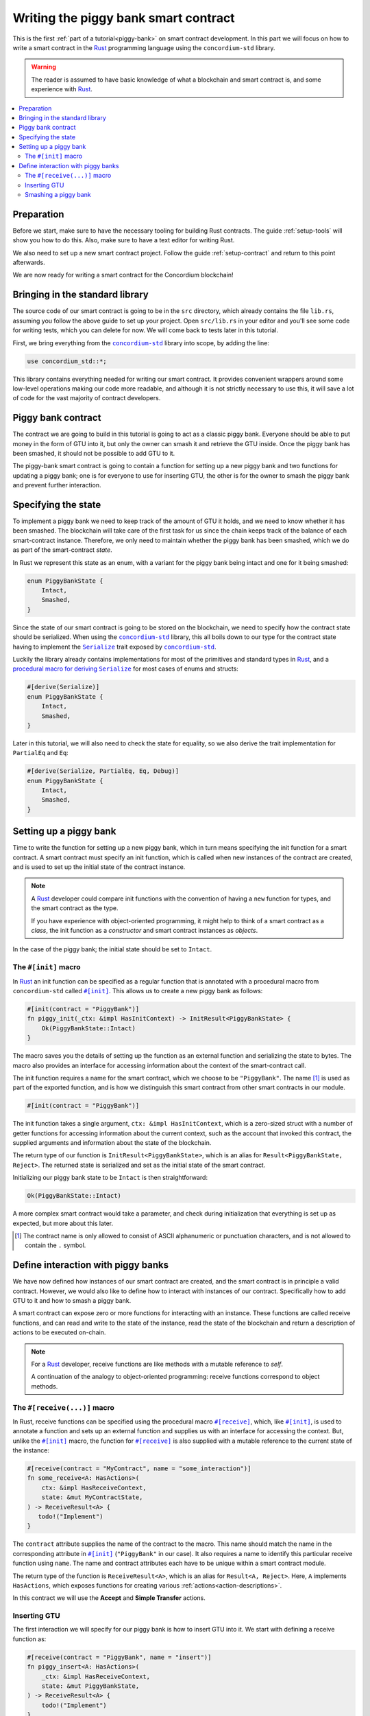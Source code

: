 .. _Rust: https://www.rust-lang.org/
.. _Serialize: https://docs.rs/concordium-std/latest/concordium_std/trait.Serialize.html
.. |Serialize| replace:: ``Serialize``
.. _concordium-std: https://docs.rs/concordium-std/latest/concordium_std/index.html
.. |concordium-std| replace:: ``concordium-std``
.. _`procedural macro for deriving`: https://docs.rs/concordium-std/latest/concordium_std/derive.Serialize.html
.. _init: https://docs.rs/concordium-std/latest/concordium_std/attr.init.html
.. |init| replace:: ``#[init]``
.. _receive: https://docs.rs/concordium-std/latest/concordium_std/attr.receive.html
.. |receive| replace:: ``#[receive]``
.. _HasActions: https://docs.rs/concordium-std/latest/concordium_std/trait.HasAction.html
.. |HasActions| replace:: ``HasActions``
.. _bail: https://docs.rs/concordium-std/latest/concordium_std/macro.bail.html
.. |bail| replace:: ``bail!``
.. _ensure: https://docs.rs/concordium-std/latest/concordium_std/macro.ensure.html
.. |ensure| replace:: ``ensure!``
.. _matches_account: https://docs.rs/concordium-std/latest/concordium_std/enum.Address.html#function.matches_account
.. |matches_account| replace:: ``matches_account``
.. _self_balance: https://docs.rs/concordium-std/latest/concordium_std/trait.HasReceiveContext.html#tymethod.self_balance
.. |self_balance| replace:: ``self_balance``

.. _piggy-bank-writing:

=====================================
Writing the piggy bank smart contract
=====================================

This is the first :ref:`part of a tutorial<piggy-bank>` on smart contract
development. In this part we will focus on how to write a smart contract in the
Rust_ programming language using the |concordium-std| library.

.. warning::

   The reader is assumed to have basic knowledge of what a blockchain and smart
   contract is, and some experience with Rust_.

.. contents::
   :local:
   :backlinks: None

.. todo::

   Link the repo with the final code.

Preparation
===========

Before we start, make sure to have the necessary tooling for building Rust
contracts.
The guide :ref:`setup-tools` will show you how to do this.
Also, make sure to have a text editor for writing Rust.

We also need to set up a new smart contract project.
Follow the guide :ref:`setup-contract` and return to this point afterwards.

We are now ready for writing a smart contract for the Concordium blockchain!

Bringing in the standard library
================================

The source code of our smart contract is going to be in the ``src`` directory,
which already contains the file ``lib.rs``, assuming you follow the above guide
to set up your project.
Open ``src/lib.rs`` in your editor and you'll see some code for writing tests,
which you can delete for now. We will come back to tests later in this tutorial.

.. todo::

   Link the test section of this tutorial.

First, we bring everything from the |concordium-std|_ library into scope,
by adding the line:

.. code-block:: rust

   use concordium_std::*;

This library contains everything needed for writing our smart contract. It
provides convenient wrappers around some low-level operations making our code
more readable, and although it is not strictly necessary to use this, it will
save a lot of code for the vast majority of contract developers.

Piggy bank contract
===================

The contract we are going to build in this tutorial is going to act as a classic
piggy bank. Everyone should be able to put money in the form of GTU into it, but only the owner
can smash it and retrieve the GTU inside. Once the piggy bank has been
smashed, it should not be possible to add GTU to it.

.. todo::

   Add image of piggy bank.

The piggy-bank smart contract is going to contain a function for setting up a
new piggy bank and two functions for updating a piggy bank; one is for everyone
to use for inserting GTU, the other is for the owner to smash the piggy bank and
prevent further interaction.

Specifying the state
====================

To implement a piggy bank we need to keep track of the amount of GTU it holds,
and we need to know whether it has been smashed. The blockchain will take care
of the first task for us since the chain keeps track of the balance of each smart-contract
instance. Therefore, we only need to maintain whether the piggy bank has been smashed,
which we do as part of the smart-contract *state*.

In Rust we represent this state as an enum, with a variant for the piggy bank
being intact and one for it being smashed:

.. code-block:: rust

   enum PiggyBankState {
       Intact,
       Smashed,
   }

Since the state of our smart contract is going to be stored on the blockchain,
we need to specify how the contract state should be serialized.
When using the |concordium-std|_ library, this all boils down to our type
for the contract state having to implement the |Serialize|_ trait exposed by
|concordium-std|_.

Luckily the library already contains implementations for most of the primitives
and standard types in Rust_, and a `procedural macro for deriving`_
|Serialize|_ for most cases of enums and structs:

.. code-block:: rust

   #[derive(Serialize)]
   enum PiggyBankState {
       Intact,
       Smashed,
   }

Later in this tutorial, we will also need to check the state for equality, so we also
derive the trait implementation for ``PartialEq`` and ``Eq``:

.. code-block:: rust

   #[derive(Serialize, PartialEq, Eq, Debug)]
   enum PiggyBankState {
       Intact,
       Smashed,
   }


Setting up a piggy bank
=======================

Time to write the function for setting up a new piggy bank, which in turn means
specifying the init function for a smart contract.
A smart contract must specify an init function, which is called when new
instances of the contract are created, and is used to set up the initial state of
the contract instance.

.. note::

   A Rust_ developer could compare init functions with the convention of
   having a ``new`` function for types, and the smart contract as the type.

   If you have experience with object-oriented programming, it might help to
   think of a smart contract as a *class*, the init function as a
   *constructor* and smart contract instances as *objects*.

In the case of the piggy bank; the initial state should be set to ``Intact``.


The ``#[init]`` macro
-------------------------

In Rust_ an init function can be specified as a regular function that is annotated
with a procedural macro from |concordium-std| called |init|_.
This allows us to create a new piggy bank as follows:

.. code-block:: rust

   #[init(contract = "PiggyBank")]
   fn piggy_init(_ctx: &impl HasInitContext) -> InitResult<PiggyBankState> {
       Ok(PiggyBankState::Intact)
   }

The macro saves you the details of setting up the function as an external
function and serializing the state to bytes. The macro also provides an interface for
accessing information about the context of the smart-contract call.

The init function requires a name for the smart contract, which we choose to be
``"PiggyBank"``. The name [#valid-name]_ is used as part of the exported
function, and is how we distinguish this smart contract from other smart
contracts in our module.

.. code-block:: rust

   #[init(contract = "PiggyBank")]

The init function takes a single argument, ``ctx: &impl HasInitContext``,
which is a zero-sized struct with a number of getter functions for accessing
information about the current context, such as the account that invoked this contract, the
supplied arguments and information about the state of the blockchain.

The return type of our function is ``InitResult<PiggyBankState>``, which is an
alias for ``Result<PiggyBankState, Reject>``. The returned state is serialized
and set as the initial state of the smart contract.

Initializing our piggy bank state to be ``Intact`` is then straightforward:

.. code-block:: rust

   Ok(PiggyBankState::Intact)

A more complex smart contract would take a parameter, and check during
initialization that everything is set up as expected, but more about this
later.

.. [#valid-name] The contract name is only allowed to consist of ASCII alphanumeric or
   punctuation characters, and is not allowed to contain the ``.`` symbol.

Define interaction with piggy banks
===================================

We have now defined how instances of our smart contract are created, and the
smart contract is in principle a valid contract.
However, we would also like to define how to interact with instances of our
contract.
Specifically how to add GTU to it and how to smash a piggy bank.

A smart contract can expose zero or more functions for interacting with an
instance.
These functions are called receive functions, and can read and
write to the state of the instance, read the state of the blockchain and
return a description of actions to be executed on-chain.

.. note::

   For a Rust_ developer, receive functions are like methods with
   a mutable reference to `self`.

   A continuation of the analogy to object-oriented programming:
   receive functions correspond to object methods.

The ``#[receive(...)]`` macro
-----------------------------

In Rust, receive functions can be specified using the procedural macro
|receive|_, which, like |init|_, is used to annotate a function and sets up an
external function and supplies us with an interface for accessing the context.
But, unlike the |init|_ macro, the function for |receive|_ is also supplied with
a mutable reference to the current state of the instance:

.. code-block:: rust

   #[receive(contract = "MyContract", name = "some_interaction")]
   fn some_receive<A: HasActions>(
       ctx: &impl HasReceiveContext,
       state: &mut MyContractState,
   ) -> ReceiveResult<A> {
      todo!("Implement")
   }

The ``contract`` attribute supplies the name of the contract to the macro.
This name should match the name in the corresponding attribute in |init|_
(``"PiggyBank"`` in our case). It also requires a name to identify this
particular receive function using ``name``. The name and contract attributes
each have to be unique within a smart contract module.

The return type of the function is ``ReceiveResult<A>``, which is an alias for
``Result<A, Reject>``.
Here, ``A`` implements |HasActions|, which exposes functions for creating
various :ref:`actions<action-descriptions>`.

In this contract we will use the **Accept** and **Simple Transfer** actions.

Inserting GTU
-------------

The first interaction we will specify for our piggy bank is how to insert GTU into it.
We start with defining a receive function as:

.. code-block:: rust

   #[receive(contract = "PiggyBank", name = "insert")]
   fn piggy_insert<A: HasActions>(
       _ctx: &impl HasReceiveContext,
       state: &mut PiggyBankState,
   ) -> ReceiveResult<A> {
       todo!("Implement")
   }

Here, we make sure that the contract name matches the one we use for the |init|_ macro,
and we name the receive function ``insert``.
The function will not need to use the ``_ctx`` context, so by convention, we
prefix the argument with ``_``.

In the function body we have to make sure that the piggy bank is still intact: the
smart contract should reject any messages if the piggy bank is smashed:

.. code-block:: rust

   if *state == PiggyBankState::Smashed {
      return Err(Reject {});
   }

Since returning early is a common pattern when writing smart contracts and in
Rust_ in general, |concordium-std| exposes a |bail|_ macro:

.. code-block:: rust

   if *state == PiggyBankState::Smashed {
      bail!();
   }

Furthermore, we can use the |ensure|_ macro for returning early depending on a condition:

.. code-block:: rust

   ensure!(*state == PiggyBankState::Intact);

From this line, we will know that the state of the piggy bank is intact and all
we have left to do is accept the incoming amount of GTU.
The GTU balance is maintained by the blockchain, so there is no need for us to
maintain this in our contract. The contract just needs to produce the **Accept** action
using the generic ``A`` (more on that below):

.. code-block:: rust

   Ok(A::accept())

So far we have the following definition of the receive function:

.. code-block:: rust

   #[receive(contract = "PiggyBank", name = "insert")]
   fn piggy_insert<A: HasActions>(
       _ctx: &impl HasReceiveContext,
       state: &mut PiggyBankState,
   ) -> ReceiveResult<A> {
       ensure!(*state == PiggyBankState::Intact);
       Ok(A::accept())
   }

Our definition of how to add GTU to the piggy bank is almost done, but one important detail is
missing.
If we were to send GTU to the current smart contract, the transaction
would be rejected. This is a safety feature of |concordium-std|,
which, by default, prevents init and receive functions
from accepting GTU.

The reason for rejecting GTU by default is to reduce the risk of creating a smart
contract that accepts GTU without retrieving it: any GTU passed to such a contract
would be *inaccessible forever*.

To be able to accept GTU, we have to add the ``payable`` attribute to the |receive| macro.
Now the function is required to
take an extra argument ``amount: Amount``, which represents the amount that is passed to the receive
function.

.. code-block:: rust
   :emphasize-lines: 1, 4

   #[receive(contract = "PiggyBank", name = "insert", payable)]
   fn piggy_insert<A: HasActions>(
       _ctx: &impl HasReceiveContext,
       _amount: Amount,
       state: &mut PiggyBankState,
   ) -> ReceiveResult<A> {
       ensure!(*state == PiggyBankState::Intact);
       Ok(A::accept())
   }

As mentioned above, since the blockchain is maintaining the balance of our smart contract, we
do not have to do that ourselves, and the ``amount`` is not used by our contract.

.. note::

   The ``payable`` attribute also exists for the |init| macro.

Smashing a piggy bank
---------------------

Now that we can insert GTU into a piggy bank, we are only left to define how to
smash one.
Just to recap, we only want the owner of the piggy bank (smart contract
instance) to be able to call this and only if the piggy bank has not already
been smashed.
It should set its state to be smashed and transfer all of its GTU to the owner.

Again we use the |receive|_ macro to define the smash function:

.. code-block:: rust

   #[receive(contract = "PiggyBank", name = "smash")]
   fn piggy_smash<A: HasActions>(
       ctx: &impl HasReceiveContext,
       state: &mut PiggyBankState,
   ) -> ReceiveResult<A> {
       todo!("Implement")
   }

We ensure that the contract name matches the one of our smart contract and we choose
to name this function ``smash``.

To access the contract owner, we use a getter function exposed by the context
``ctx``:

.. code-block:: rust

   let owner = ctx.owner();

This returns the account address of the contract instance owner, i.e. the
account that created the smart contract instance by invoking the
init function.

Similarly, the context has a getter function to access the sender of the current
message that triggered this receive function:

.. code-block:: rust

   let sender = ctx.sender();

Since both accounts and smart-contract instances are capable of sending messages,
``sender`` is of the  ``Address`` type, which is either an account
address or a contract instance address.

To compare the ``sender`` with ``owner`` we can use the |matches_account|_
function defined on the ``sender``, which will only return true if the sender is
an account address that is equal to the owner:

.. code-block:: rust

   ensure!(sender.matches_account(&owner));

Next we ensure that the state of the piggy bank is ``Intact``, just like previously:

.. code-block:: rust

   ensure!(*state == PiggyBankState::Intact);

At this point we know, the piggy bank is still intact and the sender is the
owner, meaning we now get to the smashing part:

.. code-block:: rust

   *state = PiggyBankState::Smashed

Since the state is a mutable reference, we can simply mutate it to be
``Smashed``, preventing anyone from inserting any more GTU.

Lastly we need to empty the piggy bank. To do that, we transfer all the GTU
of the smart-contract instance to an account.

To transfer GTU from a smart contract instance we create an
action for a simple transfer, again using the generic ``A``.
To construct a simple transfer we need to provide the address of the receiving
account and the amount to be transferred.
In our case the receiver is the owner of the piggy bank and the amount is the
entire balance of the piggy bank.

The context has a getter function for reading
the current balance of the smart contract instance, which is called
|self_balance|_:

.. code-block:: rust

   let balance = ctx.self_balance();

We already have a variable with the address of the contract owner, so we can
construct and return the action for a simple transfer:

.. code-block:: rust

   Ok(A::simple_transfer(&owner, balance))

The final definition of our "smash" receive function is then:

.. code-block:: rust

   #[receive(contract = "PiggyBank", name = "smash")]
   fn piggy_smash<A: HasActions>(
       ctx: &impl HasReceiveContext,
       state: &mut PiggyBankState,
   ) -> ReceiveResult<A> {
       let owner = ctx.owner();
       let sender = ctx.sender();
       ensure!(sender.matches_account(&owner));
       ensure!(*state == PiggyBankState::Intact);

       *state = PiggyBankState::Smashed;

       let balance = ctx.self_balance();
       Ok(A::simple_transfer(&owner, balance))
   }

.. .. note::
   Since a blockchain is a decentralized system, one might think we have to
   worry about the usual problems when dealing with mutable state. Problems
   such as race conditions, but the semantics of smart contracts require the
   execution to be atomic, in order to reach consensus.

We now have all the parts for our piggy bank smart contract. Before we move on
to testing it, we check that it builds by running:

.. code-block:: console

   $cargo concordium build

This should succeed if everything is set up correctly. Otherwise, compare your
code with the one found here_.

.. _here: https://github.com/Concordium/concordium-rust-smart-contracts/blob/main/examples/piggy-bank/part1/src/lib.rs
